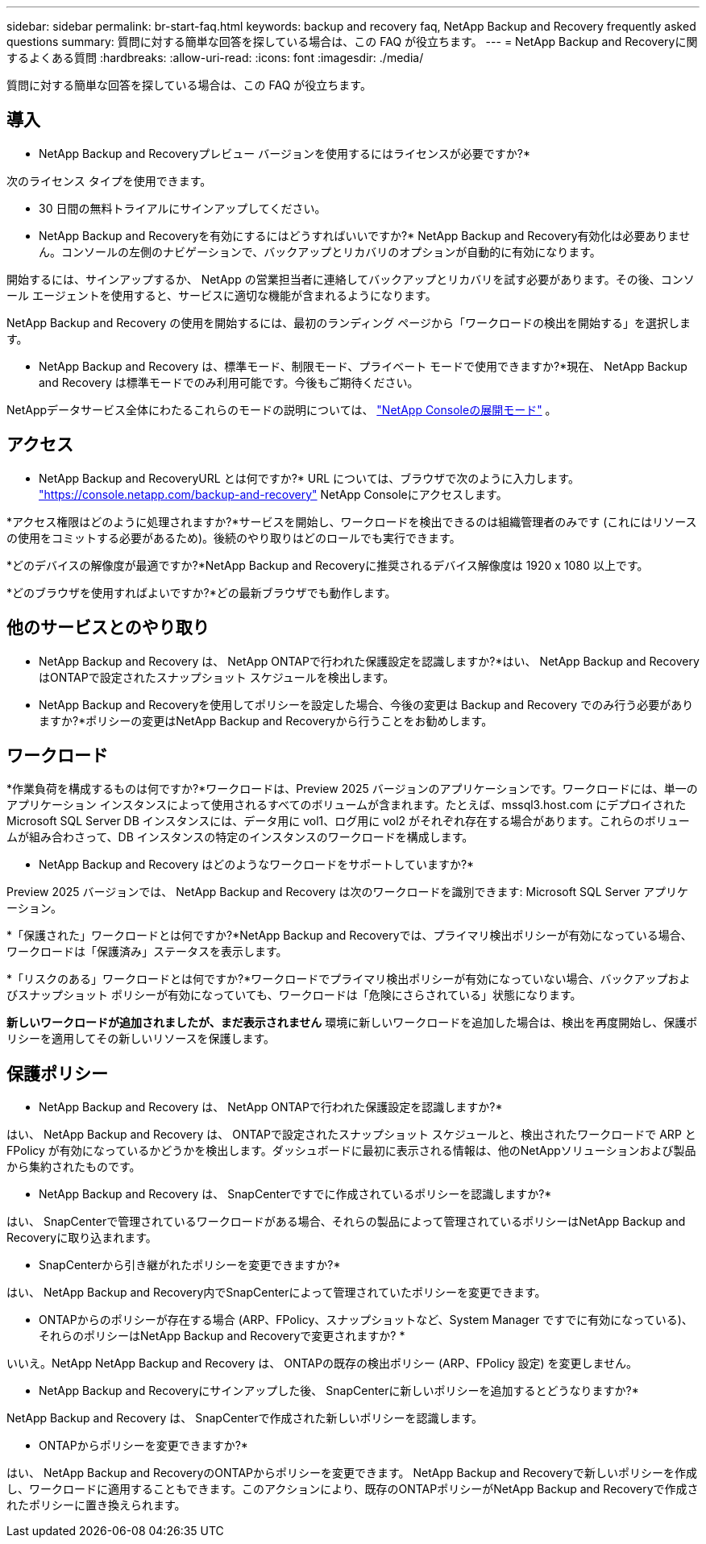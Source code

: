 ---
sidebar: sidebar 
permalink: br-start-faq.html 
keywords: backup and recovery faq, NetApp Backup and Recovery frequently asked questions 
summary: 質問に対する簡単な回答を探している場合は、この FAQ が役立ちます。 
---
= NetApp Backup and Recoveryに関するよくある質問
:hardbreaks:
:allow-uri-read: 
:icons: font
:imagesdir: ./media/


[role="lead"]
質問に対する簡単な回答を探している場合は、この FAQ が役立ちます。



== 導入

* NetApp Backup and Recoveryプレビュー バージョンを使用するにはライセンスが必要ですか?*

次のライセンス タイプを使用できます。

* 30 日間の無料トライアルにサインアップしてください。


* NetApp Backup and Recoveryを有効にするにはどうすればいいですか?* NetApp Backup and Recovery有効化は必要ありません。コンソールの左側のナビゲーションで、バックアップとリカバリのオプションが自動的に有効になります。

開始するには、サインアップするか、 NetApp の営業担当者に連絡してバックアップとリカバリを試す必要があります。その後、コンソール エージェントを使用すると、サービスに適切な機能が含まれるようになります。

NetApp Backup and Recovery の使用を開始するには、最初のランディング ページから「ワークロードの検出を開始する」を選択します。

* NetApp Backup and Recovery は、標準モード、制限モード、プライベート モードで使用できますか?*現在、 NetApp Backup and Recovery は標準モードでのみ利用可能です。今後もご期待ください。

NetAppデータサービス全体にわたるこれらのモードの説明については、 https://docs.netapp.com/us-en/console-setup-admin/concept-modes.html["NetApp Consoleの展開モード"^] 。



== アクセス

* NetApp Backup and RecoveryURL とは何ですか?*  URL については、ブラウザで次のように入力します。 https://console.netapp.com/["https://console.netapp.com/backup-and-recovery"^] NetApp Consoleにアクセスします。

*アクセス権限はどのように処理されますか?*サービスを開始し、ワークロードを検出できるのは組織管理者のみです (これにはリソースの使用をコミットする必要があるため)。後続のやり取りはどのロールでも実行できます。

*どのデバイスの解像度が最適ですか?*NetApp Backup and Recoveryに推奨されるデバイス解像度は 1920 x 1080 以上です。

*どのブラウザを使用すればよいですか?*どの最新ブラウザでも動作します。



== 他のサービスとのやり取り

* NetApp Backup and Recovery は、 NetApp ONTAPで行われた保護設定を認識しますか?*はい、 NetApp Backup and Recovery はONTAPで設定されたスナップショット スケジュールを検出します。

* NetApp Backup and Recoveryを使用してポリシーを設定した場合、今後の変更は Backup and Recovery でのみ行う必要がありますか?*ポリシーの変更はNetApp Backup and Recoveryから行うことをお勧めします。



== ワークロード

*作業負荷を構成するものは何ですか?*ワークロードは、Preview 2025 バージョンのアプリケーションです。ワークロードには、単一のアプリケーション インスタンスによって使用されるすべてのボリュームが含まれます。たとえば、mssql3.host.com にデプロイされた Microsoft SQL Server DB インスタンスには、データ用に vol1、ログ用に vol2 がそれぞれ存在する場合があります。これらのボリュームが組み合わさって、DB インスタンスの特定のインスタンスのワークロードを構成します。

* NetApp Backup and Recovery はどのようなワークロードをサポートしていますか?*

Preview 2025 バージョンでは、 NetApp Backup and Recovery は次のワークロードを識別できます: Microsoft SQL Server アプリケーション。

*「保護された」ワークロードとは何ですか?*NetApp Backup and Recoveryでは、プライマリ検出ポリシーが有効になっている場合、ワークロードは「保護済み」ステータスを表示します。

*「リスクのある」ワークロードとは何ですか?*ワークロードでプライマリ検出ポリシーが有効になっていない場合、バックアップおよびスナップショット ポリシーが有効になっていても、ワークロードは「危険にさらされている」状態になります。

*新しいワークロードが追加されましたが、まだ表示されません* 環境に新しいワークロードを追加した場合は、検出を再度開始し、保護ポリシーを適用してその新しいリソースを保護します。



== 保護ポリシー

* NetApp Backup and Recovery は、 NetApp ONTAPで行われた保護設定を認識しますか?*

はい、 NetApp Backup and Recovery は、 ONTAPで設定されたスナップショット スケジュールと、検出されたワークロードで ARP と FPolicy が有効になっているかどうかを検出します。ダッシュボードに最初に表示される情報は、他のNetAppソリューションおよび製品から集約されたものです。

* NetApp Backup and Recovery は、 SnapCenterですでに作成されているポリシーを認識しますか?*

はい、 SnapCenterで管理されているワークロードがある場合、それらの製品によって管理されているポリシーはNetApp Backup and Recoveryに取り込まれます。

* SnapCenterから引き継がれたポリシーを変更できますか?*

はい、 NetApp Backup and Recovery内でSnapCenterによって管理されていたポリシーを変更できます。

* ONTAPからのポリシーが存在する場合 (ARP、FPolicy、スナップショットなど、System Manager ですでに有効になっている)、それらのポリシーはNetApp Backup and Recoveryで変更されますか? *

いいえ。NetApp NetApp Backup and Recovery は、 ONTAPの既存の検出ポリシー (ARP、FPolicy 設定) を変更しません。

* NetApp Backup and Recoveryにサインアップした後、 SnapCenterに新しいポリシーを追加するとどうなりますか?*

NetApp Backup and Recovery は、 SnapCenterで作成された新しいポリシーを認識します。

* ONTAPからポリシーを変更できますか?*

はい、 NetApp Backup and RecoveryのONTAPからポリシーを変更できます。 NetApp Backup and Recoveryで新しいポリシーを作成し、ワークロードに適用することもできます。このアクションにより、既存のONTAPポリシーがNetApp Backup and Recoveryで作成されたポリシーに置き換えられます。
